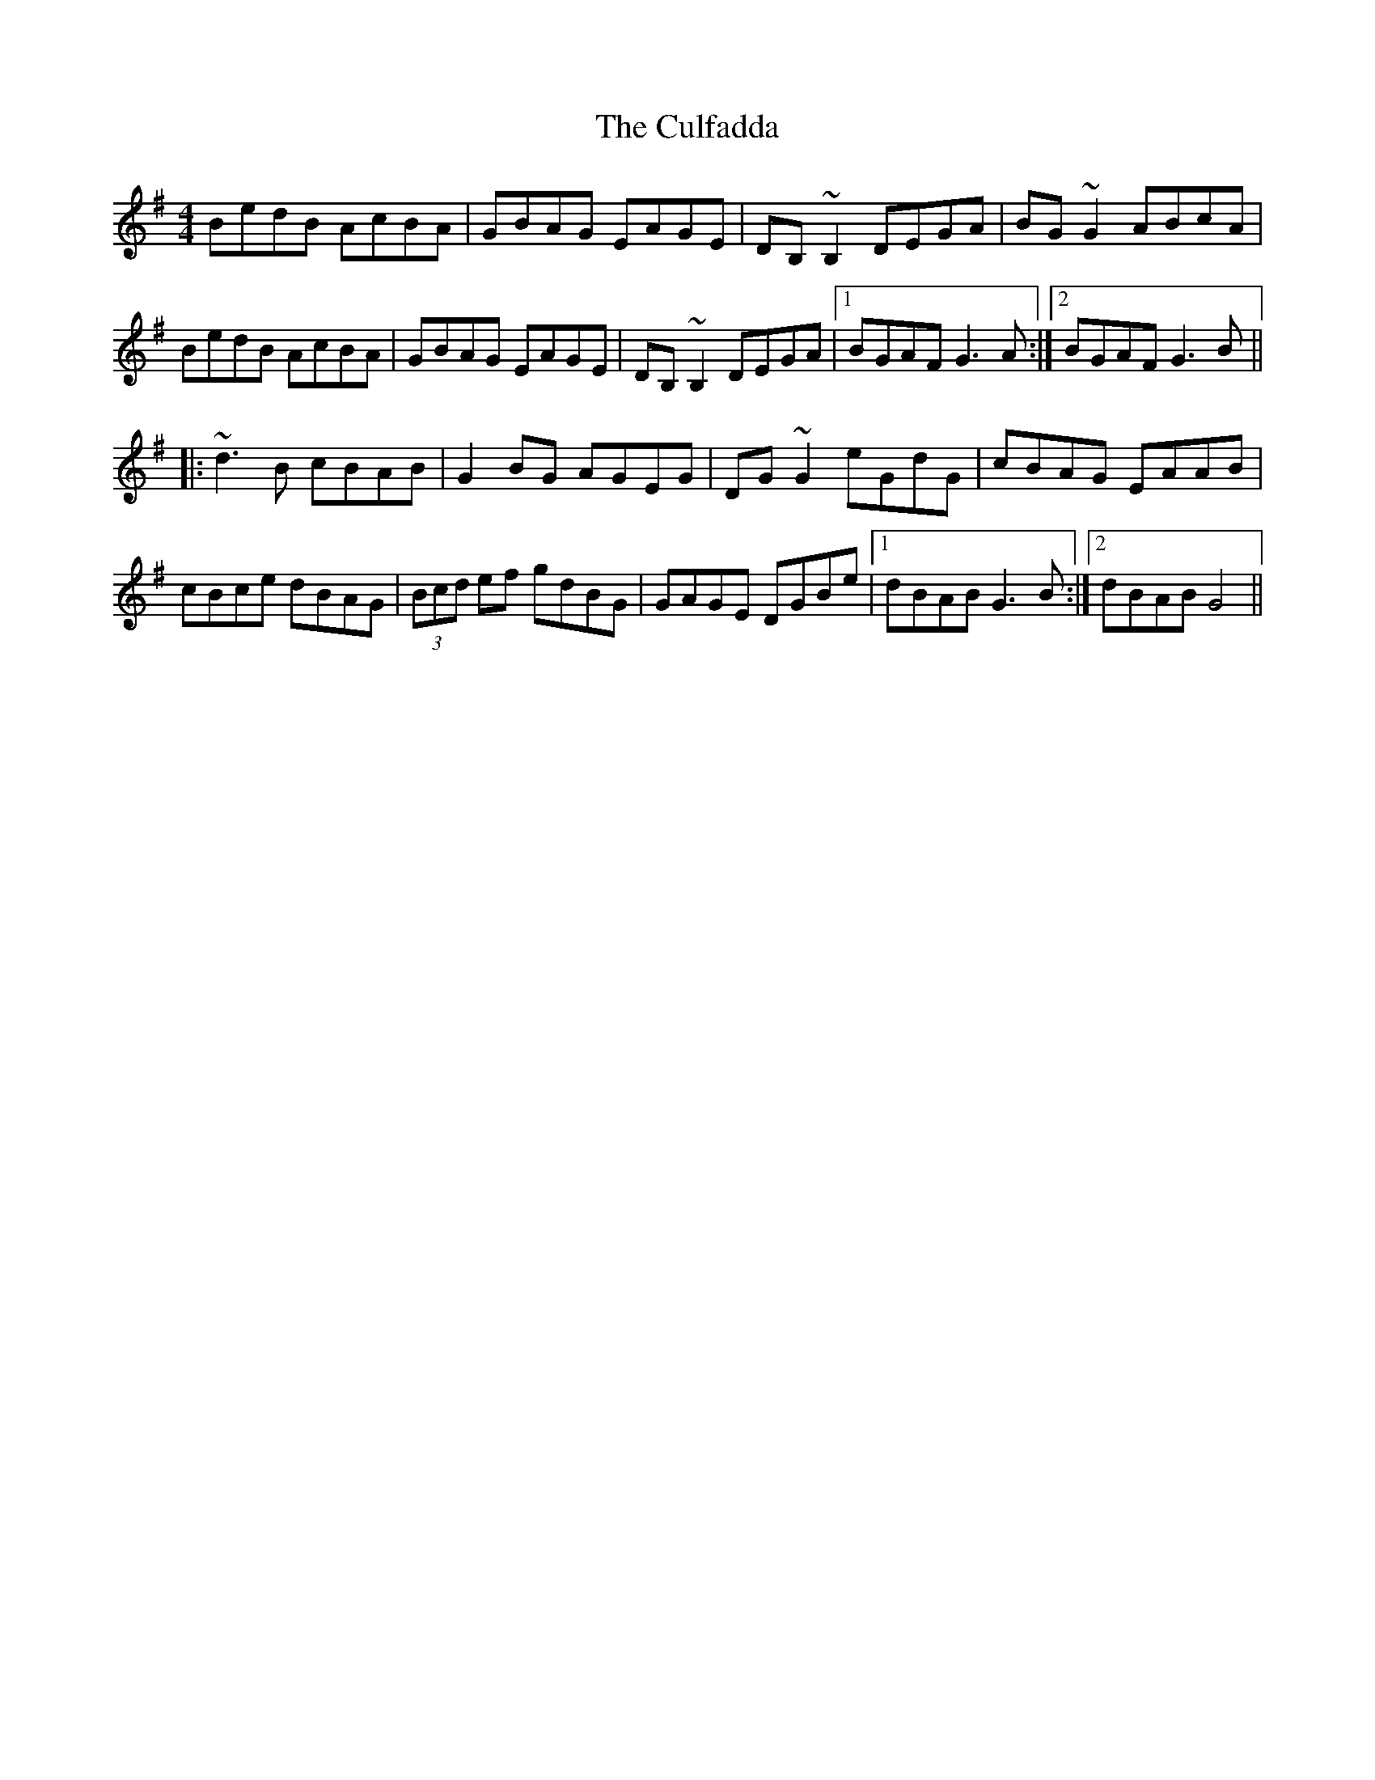 X: 8858
T: Culfadda, The
R: reel
M: 4/4
K: Gmajor
BedB AcBA|GBAG EAGE|DB,~B,2 DEGA|BG~G2 ABcA|
BedB AcBA|GBAG EAGE|DB,~B,2 DEGA|1 BGAF G3A:|2 BGAF G3B||
|:~d3B cBAB|G2BG AGEG|DG~G2 eGdG|cBAG EAAB|
cBce dBAG|(3Bcd ef gdBG|GAGE DGBe|1 dBABG3B:|2 dBAB G4||

